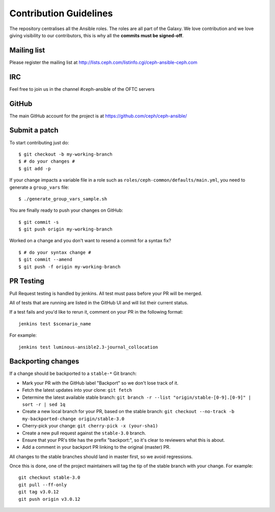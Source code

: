Contribution Guidelines
=======================

The repository centralises all the Ansible roles. The roles are all part of the Galaxy.
We love contribution and we love giving visibility to our contributors, this is why all the **commits must be signed-off**.

Mailing list
------------
Please register the mailing list at http://lists.ceph.com/listinfo.cgi/ceph-ansible-ceph.com

IRC
---
Feel free to join us in the channel #ceph-ansible of the OFTC servers

GitHub
------
The main GitHub account for the project is at https://github.com/ceph/ceph-ansible/

Submit a patch
--------------

To start contributing just do::

    $ git checkout -b my-working-branch
    $ # do your changes #
    $ git add -p

If your change impacts a variable file in a role such as ``roles/ceph-common/defaults/main.yml``, you need to generate a ``group_vars`` file::

    $ ./generate_group_vars_sample.sh

You are finally ready to push your changes on GitHub::

    $ git commit -s
    $ git push origin my-working-branch

Worked on a change and you don't want to resend a commit for a syntax fix?

::

    $ # do your syntax change #
    $ git commit --amend
    $ git push -f origin my-working-branch

PR Testing
----------
Pull Request testing is handled by jenkins. All test must pass before your PR will be merged.

All of tests that are running are listed in the GitHub UI and will list their current status.

If a test fails and you'd like to rerun it, comment on your PR in the following format::

    jenkins test $scenario_name

For example::

    jenkins test luminous-ansible2.3-journal_collocation

Backporting changes
-------------------

If a change should be backported to a ``stable-*`` Git branch:

- Mark your PR with the GitHub label "Backport" so we don't lose track of it.
- Fetch the latest updates into your clone: ``git fetch``
- Determine the latest available stable branch:
  ``git branch -r --list "origin/stable-[0-9].[0-9]" | sort -r | sed 1q``
- Create a new local branch for your PR, based on the stable branch:
  ``git checkout --no-track -b my-backported-change origin/stable-3.0``
- Cherry-pick your change: ``git cherry-pick -x (your-sha1)``
- Create a new pull request against the ``stable-3.0`` branch.
- Ensure that your PR's title has the prefix "backport:", so it's clear
  to reviewers what this is about.
- Add a comment in your backport PR linking to the original (master) PR.

All changes to the stable branches should land in master first, so we avoid
regressions.

Once this is done, one of the project maintainers will tag the tip of the
stable branch with your change. For example::

   git checkout stable-3.0
   git pull --ff-only
   git tag v3.0.12
   git push origin v3.0.12
